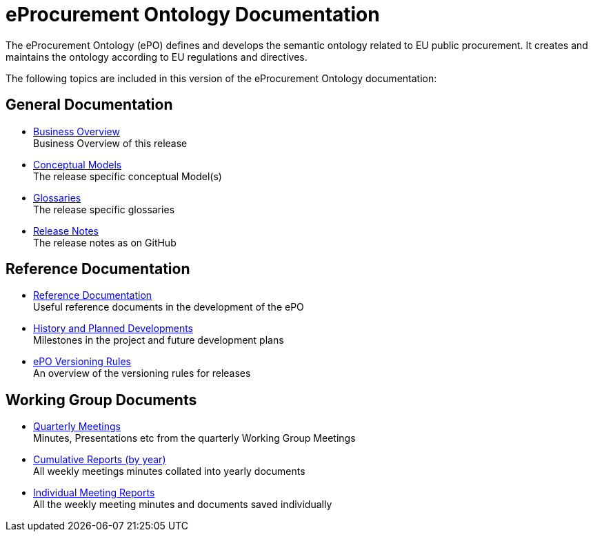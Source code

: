 :doctitle: eProcurement Ontology Documentation
:page-code: epo-v4.1.0-prod-001
:page-name: index
:docdate: March 2024

ifeval::[{epo_latest_version} == {page-component-version}]
:page-aliases: 4.1.0@index.adoc
endif::[]

The eProcurement Ontology (ePO) defines and develops the semantic ontology related to EU public procurement. It creates and maintains the ontology according to EU regulations and directives.

The following topics are included in this version of the eProcurement Ontology documentation:


== General Documentation

* xref:4.1@EPO::business.adoc[Business Overview] +
Business Overview of this release
* xref:4.1@EPO::conceptual.adoc[Conceptual Models] +
The release specific conceptual Model(s)
* xref:4.1@EPO::glossaries.adoc[Glossaries] +
The release specific glossaries
* xref:4.1@EPO::release-notes.adoc[Release Notes] +
The release notes as on GitHub


== Reference Documentation
* xref:epo-home::references.adoc[Reference Documentation] +
Useful reference documents in the development of the ePO
* xref:epo-home::history.adoc[History and Planned Developments] +
Milestones in the project and future development plans
* xref:epo-home::versioning.adoc[ePO Versioning Rules] +
An overview of the versioning rules for releases

== Working Group Documents
* xref:epo-wgm::wider.adoc[Quarterly Meetings] +
Minutes, Presentations etc from the quarterly Working Group Meetings
* xref:epo-wgm::cumulative.adoc[Cumulative Reports (by year)] +
All weekly meetings minutes collated into yearly documents
* xref:epo-wgm::indiv.adoc[Individual Meeting Reports] +
All the weekly meeting minutes and documents saved individually
